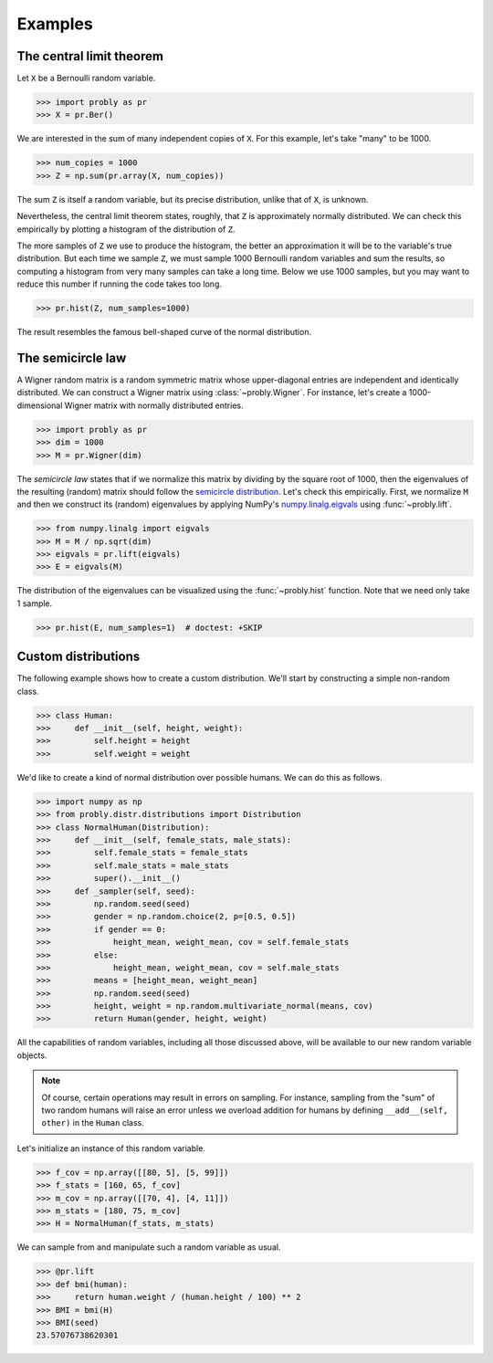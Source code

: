 ########
Examples
########

.. _clt:

*************************
The central limit theorem
*************************

Let ``X`` be a Bernoulli random variable.

>>> import probly as pr
>>> X = pr.Ber()

We are interested in the sum of many independent copies of ``X``. For this
example, let's take "many" to be 1000.

>>> num_copies = 1000
>>> Z = np.sum(pr.array(X, num_copies))

The sum ``Z`` is itself a random variable, but its precise distribution,
unlike that of ``X``, is unknown.

Nevertheless, the central limit theorem states, roughly, that ``Z`` is
approximately normally distributed. We can check this empirically by plotting
a histogram of the distribution of ``Z``.

The more samples of ``Z`` we use to
produce the histogram, the better an approximation it will be to the variable's
true distribution. But each time we sample ``Z``, we must sample 1000 Bernoulli
random variables and sum the results, so computing a histogram from very many
samples can take a long time. Below we use 1000 samples, but you may want to
reduce this number if running the code takes too long.

>>> pr.hist(Z, num_samples=1000)

The result resembles the famous bell-shaped curve of the normal distribution.

.. image:: _static/clt_ber_1000_1000.png

*******************
The semicircle law
*******************

A Wigner random matrix is a random symmetric matrix whose upper-diagonal entries
are independent and identically distributed. We can construct a Wigner matrix
using :class:`~probly.Wigner`. For instance, let's create a 1000-dimensional
Wigner matrix with normally distributed entries.

>>> import probly as pr
>>> dim = 1000
>>> M = pr.Wigner(dim)

The *semicircle law* states that if we normalize this matrix by dividing by the
square root of 1000, then the eigenvalues of the resulting (random) matrix should
follow the
`semicircle distribution <https://en.wikipedia.org/wiki/Wigner_semicircle_distribution>`_.
Let's check this empirically. First, we normalize ``M`` and then we construct its
(random) eigenvalues by applying NumPy's
`numpy.linalg.eigvals <https://docs.scipy.org/doc/numpy-1.13.0/reference/generated/numpy.linalg.eigvals.html>`_ using :func:`~probly.lift`.

>>> from numpy.linalg import eigvals
>>> M = M / np.sqrt(dim)
>>> eigvals = pr.lift(eigvals)
>>> E = eigvals(M)

The distribution of the eigenvalues can be visualized using the :func:`~probly.hist`
function. Note that we need only take 1 sample.

>>> pr.hist(E, num_samples=1)  # doctest: +SKIP

.. image:: _static/semicircle_normal_1000.png


********************
Custom distributions
********************
The following example shows how to create a custom distribution. We'll start by constructing a simple non-random
class.

>>> class Human:
>>>     def __init__(self, height, weight):
>>>         self.height = height
>>>         self.weight = weight

We'd like to create a kind of normal distribution over possible humans. We can do this as follows.

>>> import numpy as np
>>> from probly.distr.distributions import Distribution
>>> class NormalHuman(Distribution):
>>>     def __init__(self, female_stats, male_stats):
>>>         self.female_stats = female_stats
>>>         self.male_stats = male_stats
>>>         super().__init__()
>>>     def _sampler(self, seed):
>>>         np.random.seed(seed)
>>>         gender = np.random.choice(2, p=[0.5, 0.5])
>>>         if gender == 0:
>>>             height_mean, weight_mean, cov = self.female_stats
>>>         else:
>>>             height_mean, weight_mean, cov = self.male_stats
>>>         means = [height_mean, weight_mean]
>>>         np.random.seed(seed)
>>>         height, weight = np.random.multivariate_normal(means, cov)
>>>         return Human(gender, height, weight)

All the capabilities of random variables, including all those discussed above, will be available to our new random
variable objects.

.. note::

   Of course, certain operations may result in errors on sampling. For instance, sampling from the "sum" of two random
   humans will raise an error unless we overload addition for humans by defining ``__add__(self, other)`` in the
   ``Human`` class.

Let's initialize an instance of this random variable.

>>> f_cov = np.array([[80, 5], [5, 99]])
>>> f_stats = [160, 65, f_cov]
>>> m_cov = np.array([[70, 4], [4, 11]])
>>> m_stats = [180, 75, m_cov]
>>> H = NormalHuman(f_stats, m_stats)

We can sample from and manipulate such a random variable as usual.

>>> @pr.lift
>>> def bmi(human):
>>>     return human.weight / (human.height / 100) ** 2
>>> BMI = bmi(H)
>>> BMI(seed)
23.57076738620301
